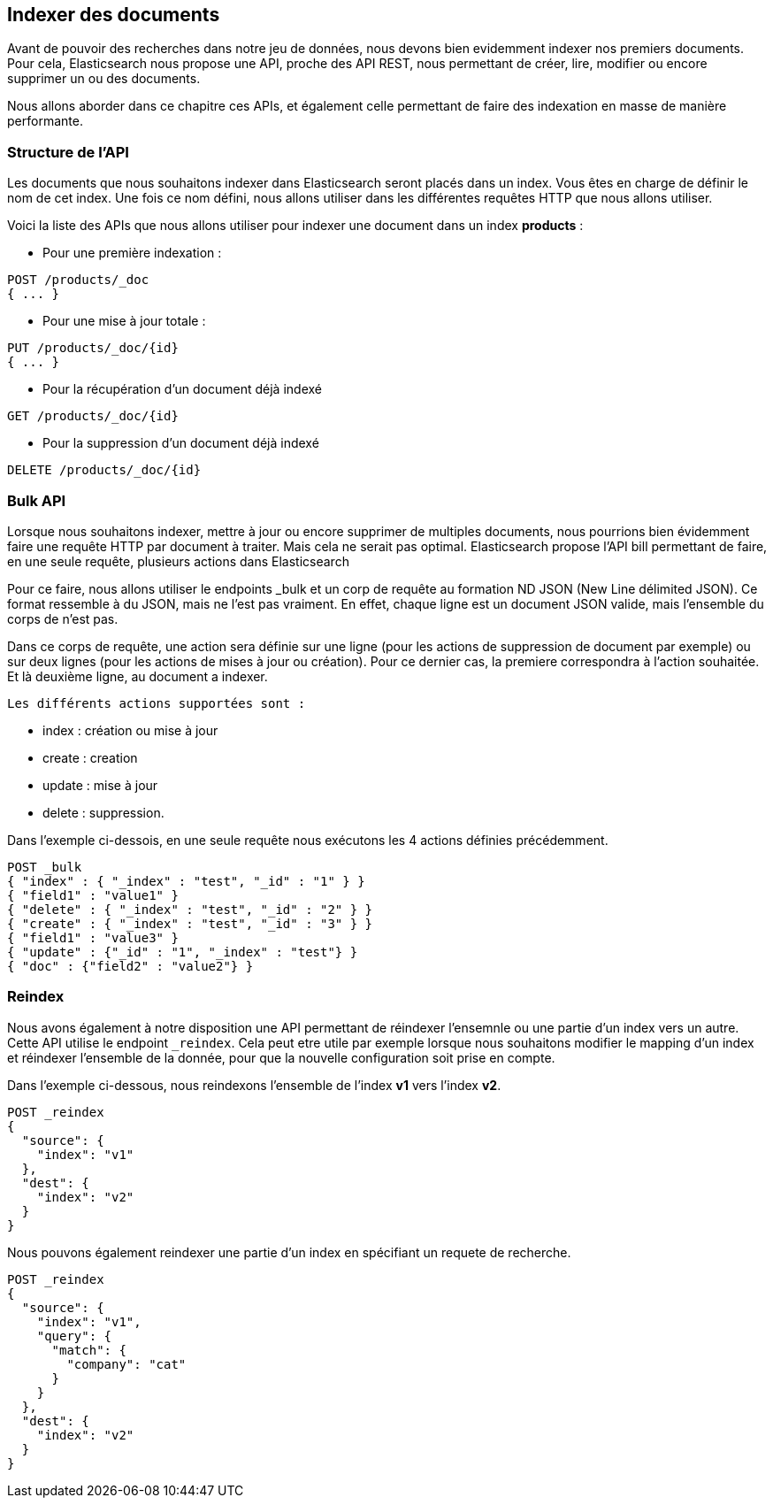 == Indexer des documents

Avant de pouvoir des recherches dans notre jeu de données, nous devons bien evidemment indexer nos premiers documents.
Pour cela, Elasticsearch nous propose une API, proche des API REST, nous permettant de créer, lire, modifier ou encore
supprimer un ou des documents.

Nous allons aborder dans ce chapitre ces APIs, et également celle permettant de faire des indexation en masse de manière
performante.

=== Structure de l'API

Les documents que nous souhaitons indexer dans Elasticsearch seront placés dans un index. Vous êtes en charge de définir
le nom de cet index. Une fois ce nom défini, nous allons utiliser dans les différentes requêtes HTTP que nous allons utiliser.

Voici la liste des APIs que nous allons utiliser pour indexer une document dans un index *products* :

* Pour une première indexation :

[source]
----
POST /products/_doc
{ ... }
----

* Pour une mise à jour totale :

[source]
----
PUT /products/_doc/{id}
{ ... }
----

* Pour la récupération d'un document déjà indexé

[source]
----
GET /products/_doc/{id}
----

* Pour la suppression d'un document déjà indexé

[source]
----
DELETE /products/_doc/{id}
----

=== Bulk API

Lorsque nous souhaitons indexer, mettre à jour ou encore supprimer de multiples documents, nous pourrions bien évidemment faire une requête HTTP par document à traiter. Mais cela ne serait pas optimal. Elasticsearch propose l'API bill permettant de faire, en une seule requête, plusieurs actions dans Elasticsearch

Pour ce faire, nous allons utiliser le endpoints _bulk et un corp de requête au formation ND JSON (New Line délimited JSON). Ce format ressemble à du JSON, mais ne l'est pas vraiment. En effet, chaque ligne est un document JSON valide, mais l'ensemble du corps de n'est pas.

Dans ce corps de requête, une action sera définie sur une ligne (pour les actions de suppression de document par exemple) ou sur deux lignes (pour les actions de mises à jour ou création). Pour ce dernier cas, la premiere correspondra à l'action souhaitée. Et là deuxième ligne, au document a indexer.

 Les différents actions supportées sont :

- index : création ou mise à jour
- create : creation
- update : mise à jour
- delete : suppression.

Dans l'exemple ci-dessois, en une seule requête nous exécutons les 4 actions définies précédemment.

[source]
----
POST _bulk
{ "index" : { "_index" : "test", "_id" : "1" } }
{ "field1" : "value1" }
{ "delete" : { "_index" : "test", "_id" : "2" } }
{ "create" : { "_index" : "test", "_id" : "3" } }
{ "field1" : "value3" }
{ "update" : {"_id" : "1", "_index" : "test"} }
{ "doc" : {"field2" : "value2"} }
----

=== Reindex

Nous avons également à notre disposition une API permettant de réindexer l'ensemnle ou une partie d'un index vers un autre. 
Cette API utilise le endpoint `_reindex`. Cela peut etre utile par exemple lorsque nous souhaitons modifier le mapping
d'un index et réindexer l'ensemble de la donnée, pour que la nouvelle configuration soit prise en compte. 

Dans l'exemple ci-dessous, nous reindexons l'ensemble de l'index *v1* vers l'index *v2*. 

[source]
----
POST _reindex
{
  "source": {
    "index": "v1"
  },
  "dest": {
    "index": "v2"
  }
}
----

Nous pouvons également reindexer une partie d'un index en spécifiant un requete de recherche. 

[source]
----
POST _reindex
{
  "source": {
    "index": "v1",
    "query": {
      "match": {
        "company": "cat"
      }
    }
  },
  "dest": {
    "index": "v2"
  }
}
----

